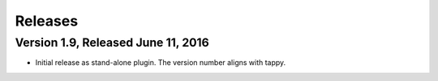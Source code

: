Releases
========

Version 1.9, Released June 11, 2016
-----------------------------------

* Initial release as stand-alone plugin.
  The version number aligns with tappy.
